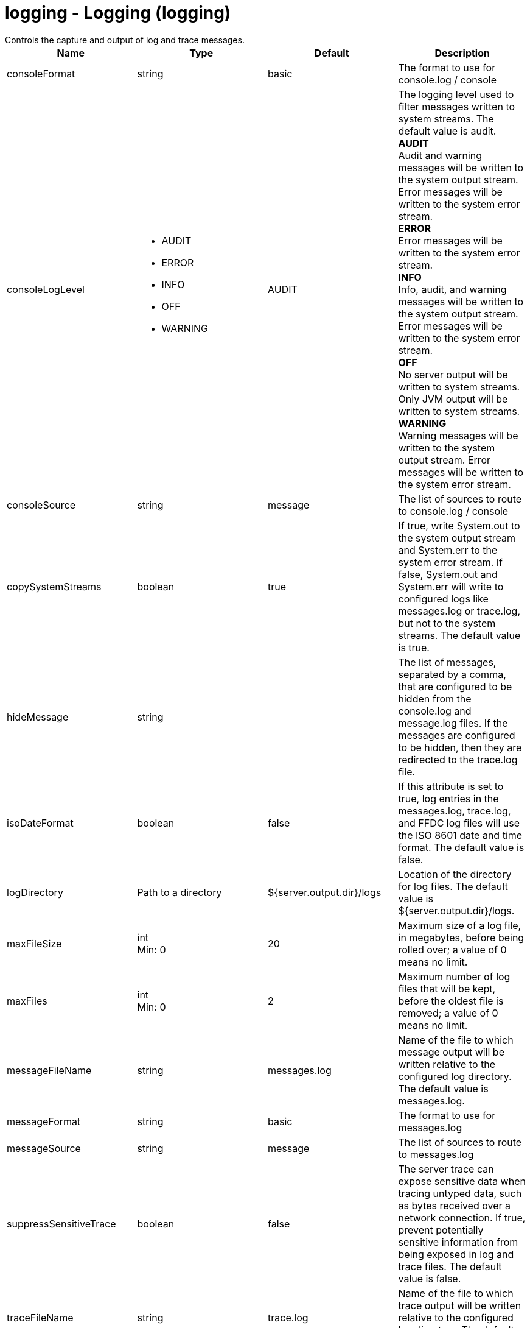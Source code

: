 = logging - Logging (logging)
:nofooter:
Controls the capture and output of log and trace messages.

[cols="a,a,a,a",width="100%"]
|===
|Name|Type|Default|Description

|consoleFormat

|string

|basic

|The format to use for console.log / console

|consoleLogLevel

|* AUDIT
* ERROR
* INFO
* OFF
* WARNING


|AUDIT

|The logging level used to filter messages written to system streams. The default value is audit. +
*AUDIT* +
  Audit and warning messages will be written to the system output stream. Error messages will be written to the system error stream. +
*ERROR* +
  Error messages will be written to the system error stream. +
*INFO* +
  Info, audit, and warning messages will be written to the system output stream. Error messages will be written to the system error stream. +
*OFF* +
  No server output will be written to system streams.  Only JVM output will be written to system streams. +
*WARNING* +
  Warning messages will be written to the system output stream. Error messages will be written to the system error stream.

|consoleSource

|string

|message

|The list of sources to route to console.log / console

|copySystemStreams

|boolean

|true

|If true, write System.out to the system output stream and System.err to the system error stream. If false, System.out and System.err will write to configured logs like messages.log or trace.log, but not to the system streams. The default value is true.

|hideMessage

|string

|

|The list of messages, separated by a comma, that are configured to be hidden from the console.log and message.log files. If the messages are configured to be hidden, then they are redirected to the trace.log file.

|isoDateFormat

|boolean

|false

|If this attribute is set to true, log entries in the messages.log, trace.log, and FFDC log files will use the ISO 8601 date and time format. The default value is false.

|logDirectory

|Path to a directory

|${server.output.dir}/logs

|Location of the directory for log files. The default value is ${server.output.dir}/logs.

|maxFileSize

|int +
Min: 0 +


|20

|Maximum size of a log file, in megabytes, before being rolled over; a value of 0 means no limit.

|maxFiles

|int +
Min: 0 +


|2

|Maximum number of log files that will be kept, before the oldest file is removed; a value of 0 means no limit.

|messageFileName

|string

|messages.log

|Name of the file to which message output will be written relative to the configured log directory. The default value is messages.log.

|messageFormat

|string

|basic

|The format to use for messages.log

|messageSource

|string

|message

|The list of sources to route to messages.log

|suppressSensitiveTrace

|boolean

|false

|The server trace can expose sensitive data when tracing untyped data, such as bytes received over a network connection. If true, prevent potentially sensitive information from being exposed in log and trace files. The default value is false.

|traceFileName

|string

|trace.log

|Name of the file to which trace output will be written relative to the configured log directory. The default value is trace.log.

|traceFormat

|* ADVANCED
* BASIC
* ENHANCED


|ENHANCED

|This format is used for the trace log. +
*ADVANCED* +
  Use the advanced trace format. +
*BASIC* +
  Use the basic trace format. +
*ENHANCED* +
  Use the enhanced basic trace format.

|traceSpecification

|string

|*=info

|A trace specification that conforms to the trace specification grammar and specifies the initial state for various trace components. An empty value is allowed and treated as 'disable all trace'. Any component that is not specified is initialized to a default state of *=info.
|===
